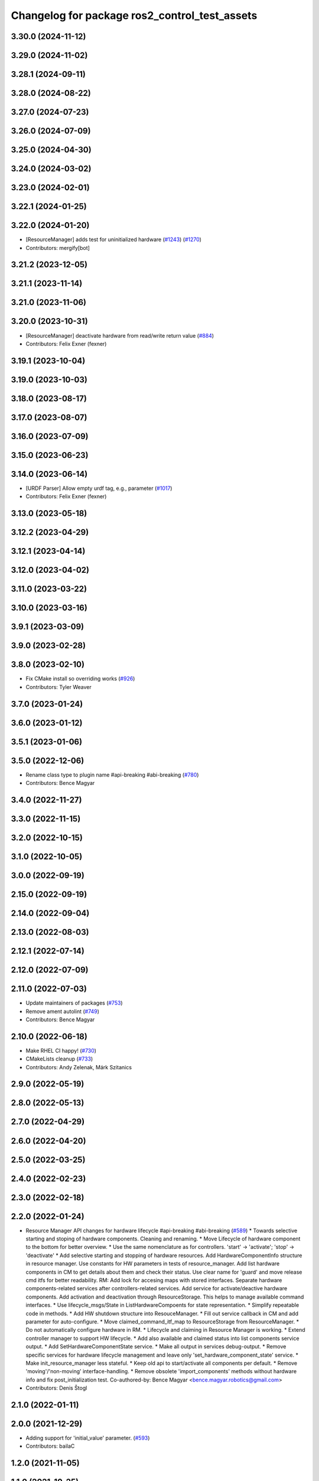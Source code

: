 ^^^^^^^^^^^^^^^^^^^^^^^^^^^^^^^^^^^^^^^^^^^^^^
Changelog for package ros2_control_test_assets
^^^^^^^^^^^^^^^^^^^^^^^^^^^^^^^^^^^^^^^^^^^^^^

3.30.0 (2024-11-12)
-------------------

3.29.0 (2024-11-02)
-------------------

3.28.1 (2024-09-11)
-------------------

3.28.0 (2024-08-22)
-------------------

3.27.0 (2024-07-23)
-------------------

3.26.0 (2024-07-09)
-------------------

3.25.0 (2024-04-30)
-------------------

3.24.0 (2024-03-02)
-------------------

3.23.0 (2024-02-01)
-------------------

3.22.1 (2024-01-25)
-------------------

3.22.0 (2024-01-20)
-------------------
* [ResourceManager] adds test for uninitialized hardware (`#1243 <https://github.com/ros-controls/ros2_control/issues/1243>`_) (`#1270 <https://github.com/ros-controls/ros2_control/issues/1270>`_)
* Contributors: mergify[bot]

3.21.2 (2023-12-05)
-------------------

3.21.1 (2023-11-14)
-------------------

3.21.0 (2023-11-06)
-------------------

3.20.0 (2023-10-31)
-------------------
* [ResourceManager] deactivate hardware from read/write return value (`#884 <https://github.com/ros-controls/ros2_control/issues/884>`_)
* Contributors: Felix Exner (fexner)

3.19.1 (2023-10-04)
-------------------

3.19.0 (2023-10-03)
-------------------

3.18.0 (2023-08-17)
-------------------

3.17.0 (2023-08-07)
-------------------

3.16.0 (2023-07-09)
-------------------

3.15.0 (2023-06-23)
-------------------

3.14.0 (2023-06-14)
-------------------
* [URDF Parser] Allow empty urdf tag, e.g., parameter (`#1017 <https://github.com/ros-controls/ros2_control/issues/1017>`_)
* Contributors: Felix Exner (fexner)

3.13.0 (2023-05-18)
-------------------

3.12.2 (2023-04-29)
-------------------

3.12.1 (2023-04-14)
-------------------

3.12.0 (2023-04-02)
-------------------

3.11.0 (2023-03-22)
-------------------

3.10.0 (2023-03-16)
-------------------

3.9.1 (2023-03-09)
------------------

3.9.0 (2023-02-28)
------------------

3.8.0 (2023-02-10)
------------------
* Fix CMake install so overriding works (`#926 <https://github.com/ros-controls/ros2_control/issues/926>`_)
* Contributors: Tyler Weaver

3.7.0 (2023-01-24)
------------------

3.6.0 (2023-01-12)
------------------

3.5.1 (2023-01-06)
------------------

3.5.0 (2022-12-06)
------------------
* Rename class type to plugin name #api-breaking #abi-breaking (`#780 <https://github.com/ros-controls/ros2_control/issues/780>`_)
* Contributors: Bence Magyar

3.4.0 (2022-11-27)
------------------

3.3.0 (2022-11-15)
------------------

3.2.0 (2022-10-15)
------------------

3.1.0 (2022-10-05)
------------------

3.0.0 (2022-09-19)
------------------

2.15.0 (2022-09-19)
-------------------

2.14.0 (2022-09-04)
-------------------

2.13.0 (2022-08-03)
-------------------

2.12.1 (2022-07-14)
-------------------

2.12.0 (2022-07-09)
-------------------

2.11.0 (2022-07-03)
-------------------
* Update maintainers of packages (`#753 <https://github.com/ros-controls/ros2_control/issues/753>`_)
* Remove ament autolint (`#749 <https://github.com/ros-controls/ros2_control/issues/749>`_)
* Contributors: Bence Magyar

2.10.0 (2022-06-18)
-------------------
* Make RHEL CI happy! (`#730 <https://github.com/ros-controls/ros2_control/issues/730>`_)
* CMakeLists cleanup (`#733 <https://github.com/ros-controls/ros2_control/issues/733>`_)
* Contributors: Andy Zelenak, Márk Szitanics

2.9.0 (2022-05-19)
------------------

2.8.0 (2022-05-13)
------------------

2.7.0 (2022-04-29)
------------------

2.6.0 (2022-04-20)
------------------

2.5.0 (2022-03-25)
------------------

2.4.0 (2022-02-23)
------------------

2.3.0 (2022-02-18)
------------------

2.2.0 (2022-01-24)
------------------
* Resource Manager API changes for hardware lifecycle #api-breaking #abi-breaking (`#589 <https://github.com/ros-controls/ros2_control/issues/589>`_)
  * Towards selective starting and stoping of hardware components. Cleaning and renaming.
  * Move Lifecycle of hardware component to the bottom for better overview.
  * Use the same nomenclature as for controllers. 'start' -> 'activate'; 'stop' -> 'deactivate'
  * Add selective starting and stopping of hardware resources.
  Add HardwareComponentInfo structure in resource manager.
  Use constants for HW parameters in tests of resource_manager.
  Add list hardware components in CM to get details about them and check their status.
  Use clear name for 'guard' and move release cmd itfs for better readability.
  RM: Add lock for accesing maps with stored interfaces.
  Separate hardware components-related services after controllers-related services.
  Add service for activate/deactive hardware components.
  Add activation and deactivation through ResourceStorage. This helps to manage available command interfaces.
  * Use lifecycle_msgs/State in ListHardwareCompoents for state representation.
  * Simplify repeatable code in methods.
  * Add HW shutdown structure into ResouceManager.
  * Fill out service callback in CM and add parameter for auto-configure.
  * Move claimed_command_itf_map to ResourceStorage from ResourceManager.
  * Do not automatically configure hardware in RM.
  * Lifecycle and claiming in Resource Manager is working.
  * Extend controller manager to support HW lifecycle.
  * Add also available and claimed status into list components service output.
  * Add SetHardwareComponentState service.
  * Make all output in services debug-output.
  * Remove specific services for hardware lifecycle management and leave only 'set_hardware_component_state' service.
  * Make init_resource_manager less stateful.
  * Keep old api to start/activate all components per default.
  * Remove 'moving'/'non-moving' interface-handling.
  * Remove obsolete 'import_components' methods without hardware info and fix post_initialization test.
  Co-authored-by: Bence Magyar <bence.magyar.robotics@gmail.com>
* Contributors: Denis Štogl

2.1.0 (2022-01-11)
------------------

2.0.0 (2021-12-29)
------------------
* Adding support for 'initial_value' parameter. (`#593 <https://github.com/ros-controls/ros2_control/issues/593>`_)
* Contributors: bailaC

1.2.0 (2021-11-05)
------------------

1.1.0 (2021-10-25)
------------------
* Moving diffbot_urdf to ros2_control_test_assets. (`#558 <https://github.com/ros-controls/ros2_control/issues/558>`_)
* Contributors: bailaC

1.0.0 (2021-09-29)
------------------
* Remove unnecessary includes (`#518 <https://github.com/ros-controls/ros2_control/issues/518>`_)
* Do not manually set C++ version to 14 (`#516 <https://github.com/ros-controls/ros2_control/issues/516>`_)
* Contributors: Bence Magyar, Denis Štogl

0.8.0 (2021-08-28)
------------------
* Use clang format as code formatter (`#491 <https://github.com/ros-controls/ros2_control/issues/491>`_)
* Transmission parsing v2 (`#471 <https://github.com/ros-controls/ros2_control/issues/471>`_)
* Added GPIO parsing and test (`#436 <https://github.com/ros-controls/ros2_control/issues/436>`_)
* Contributors: Bence Magyar, Denis Štogl, Mathias Arbo

0.7.1 (2021-06-15)
------------------

0.7.0 (2021-06-06)
------------------

0.6.1 (2021-05-31)
------------------

0.6.0 (2021-05-23)
------------------

0.5.0 (2021-05-03)
------------------

0.4.0 (2021-04-07)
------------------
* [ros2_control_test_assets] Fix typo (`#371 <https://github.com/ros-controls/ros2_control/issues/371>`_)
* Contributors: Yutaka Kondo

0.3.0 (2021-03-21)
------------------

0.2.1 (2021-03-02)
------------------

0.2.0 (2021-02-26)
------------------
* Add "Fake" components for simple integration of framework (`#323 <https://github.com/ros-controls/ros2_control/issues/323>`_)
* Moved example URDFs for parser/scenario tests to assets package (`#316 <https://github.com/ros-controls/ros2_control/issues/316>`_)
* Contributors: Denis Štogl

0.1.6 (2021-02-05)
------------------
* correct hardware interface validation in resource manager. (`#317 <https://github.com/ros-controls/ros2_control/issues/317>`_)
* Add missing test dep (`#321 <https://github.com/ros-controls/ros2_control/issues/321>`_)
* Contributors: Bence Magyar, Karsten Knese

0.1.5 (2021-02-04)
------------------
* Add missing buildtool dep (`#319 <https://github.com/ros-controls/ros2_control/issues/319>`_)
* Contributors: Bence Magyar

0.1.4 (2021-02-03)
------------------
* Add test assets package (`#289 <https://github.com/ros-controls/ros2_control/issues/289>`_)
* Contributors: Denis Štogl

0.1.3 (2021-01-21)
------------------

0.1.2 (2021-01-06)
------------------

0.1.1 (2020-12-23)
------------------

0.1.0 (2020-12-22)
------------------
